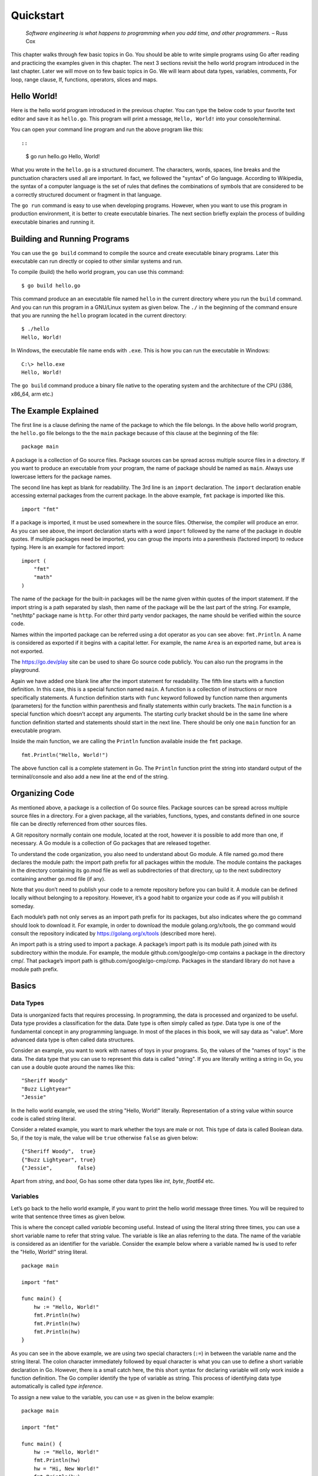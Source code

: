 Quickstart
==========

   *Software engineering is what happens to programming when you add
   time, and other programmers.* – Russ Cox

This chapter walks through few basic topics in Go. You should be able to
write simple programs using Go after reading and practicing the examples
given in this chapter. The next 3 sections revisit the hello world
program introduced in the last chapter. Later we will move on to few
basic topics in Go. We will learn about data types, variables, comments,
For loop, range clause, If, functions, operators, slices and maps.

Hello World!
------------

Here is the hello world program introduced in the previous chapter. You
can type the below code to your favorite text editor and save it as
``hello.go``. This program will print a message, ``Hello, World!`` into
your console/terminal.

.. code-block:: go
   :linenos:

   package main

   import "fmt"

   func main() {
       fmt.Println("Hello, World!")
   }

You can open your command line program and run the above program like
this::

::

   $ go run hello.go
   Hello, World!

What you wrote in the ``hello.go`` is a structured document. The
characters, words, spaces, line breaks and the punctuation characters
used all are important. In fact, we followed the "syntax" of Go
language. According to Wikipedia, the syntax of a computer language is
the set of rules that defines the combinations of symbols that are
considered to be a correctly structured document or fragment in that
language.

The ``go run`` command is easy to use when developing programs. However,
when you want to use this program in production environment, it is
better to create executable binaries. The next section briefly explain
the process of building executable binaries and running it.

Building and Running Programs
-----------------------------

You can use the ``go build`` command to compile the source and create
executable binary programs. Later this executable can run directly or
copied to other similar systems and run.

To compile (build) the hello world program, you can use this command:

::

   $ go build hello.go

This command produce an an executable file named ``hello`` in the
current directory where you run the ``build`` command. And you can run
this program in a GNU/Linux system as given below. The ``./`` in the
beginning of the command ensure that you are running the ``hello``
program located in the current directory:

::

   $ ./hello
   Hello, World!

In Windows, the executable file name ends with ``.exe``. This is how you
can run the executable in Windows:

::

   C:\> hello.exe
   Hello, World!

The ``go build`` command produce a binary file native to the operating
system and the architecture of the CPU (i386, x86_64, arm etc.)

The Example Explained
---------------------

The first line is a clause defining the name of the package to which the
file belongs. In the above hello world program, the ``hello.go`` file
belongs to the the ``main`` package because of this clause at the
beginning of the file:

::

   package main

A package is a collection of Go source files. Package sources can be
spread across multiple source files in a directory. If you want to
produce an executable from your program, the name of package should be
named as ``main``. Always use lowercase letters for the package names.

The second line has kept as blank for readability. The 3rd line is an
``import`` declaration. The ``import`` declaration enable accessing
external packages from the current package. In the above example,
``fmt`` package is imported like this.

::

   import "fmt"

If a package is imported, it must be used somewhere in the source files.
Otherwise, the compiler will produce an error. As you can see above, the
import declaration starts with a word ``import`` followed by the name of
the package in double quotes. If multiple packages need be imported, you
can group the imports into a parenthesis (factored import) to reduce
typing. Here is an example for factored import:

::

   import (
       "fmt"
       "math"
   )

The name of the package for the built-in packages will be the name given
within quotes of the import statement. If the import string is a path
separated by slash, then name of the package will be the last part of
the string. For example, "net/http" package name is ``http``. For other
third party vendor packages, the name should be verified within the
source code.

Names within the imported package can be referred using a dot operator
as you can see above: ``fmt.Println``. A name is considered as exported
if it begins with a capital letter. For example, the name ``Area`` is an
exported name, but ``area`` is not exported.

The https://go.dev/play site can be used to share Go source code
publicly. You can also run the programs in the playground.

Again we have added one blank line after the import statement for
readability. The fifth line starts with a function definition. In this
case, this is a special function named ``main``. A function is a
collection of instructions or more specifically statements. A function
definition starts with ``func`` keyword followed by function name then
arguments (parameters) for the function within parenthesis and finally
statements within curly brackets. The ``main`` function is a special
function which doesn’t accept any arguments. The starting curly bracket
should be in the same line where function definition started and
statements should start in the next line. There should be only one
``main`` function for an executable program.

Inside the main function, we are calling the ``Println`` function
available inside the ``fmt`` package.

::

   fmt.Println("Hello, World!")

The above function call is a complete statement in Go. The ``Println``
function print the string into standard output of the terminal/console
and also add a new line at the end of the string.

Organizing Code
---------------

As mentioned above, a package is a collection of Go source files.
Package sources can be spread across multiple source files in a
directory. For a given package, all the variables, functions, types, and
constants defined in one source file can be directly referrenced from
other sources files.

A Git repository normally contain one module, located at the root,
however it is possible to add more than one, if necessary. A Go module
is a collection of Go packages that are released together.

To understand the code organization, you also need to understand about
Go module. A file named go.mod there declares the module path: the
import path prefix for all packages within the module. The module
contains the packages in the directory containing its go.mod file as
well as subdirectories of that directory, up to the next subdirectory
containing another go.mod file (if any).

Note that you don’t need to publish your code to a remote repository
before you can build it. A module can be defined locally without
belonging to a repository. However, it’s a good habit to organize your
code as if you will publish it someday.

Each module’s path not only serves as an import path prefix for its
packages, but also indicates where the go command should look to
download it. For example, in order to download the module
golang.org/x/tools, the go command would consult the repository
indicated by https://golang.org/x/tools (described more here).

An import path is a string used to import a package. A package’s import
path is its module path joined with its subdirectory within the module.
For example, the module github.com/google/go-cmp contains a package in
the directory cmp/. That package’s import path is
github.com/google/go-cmp/cmp. Packages in the standard library do not
have a module path prefix.

Basics
------

Data Types
~~~~~~~~~~

Data is unorganized facts that requires processing. In programming, the
data is processed and organized to be useful. Data type provides a
classification for the data. Date type is often simply called as *type*.
Data type is one of the fundamental concept in any programming language.
In most of the places in this book, we will say data as "value". More
advanced data type is often called data structures.

Consider an example, you want to work with names of toys in your
programs. So, the values of the "names of toys" is the data. The data
type that you can use to represent this data is called "string". If you
are literally writing a string in Go, you can use a double quote around
the names like this:

::

   "Sheriff Woody"
   "Buzz Lightyear"
   "Jessie"

In the hello world example, we used the string "Hello, World!"
literally. Representation of a string value within source code is called
string literal.

Consider a related example, you want to mark whether the toys are male
or not. This type of data is called Boolean data. So, if the toy is
male, the value will be ``true`` otherwise ``false`` as given below:

::

   {"Sheriff Woody",  true}
   {"Buzz Lightyear", true}
   {"Jessie",        false}

Apart from *string*, and *bool*, Go has some other data types like
*int*, *byte*, *float64* etc.

Variables
~~~~~~~~~

Let’s go back to the hello world example, if you want to print the hello
world message three times. You will be required to write that sentence
three times as given below.

.. code-block:: go
   :linenos:

   package main

   import "fmt"

   func main() {
       fmt.Println("Hello, World!")
       fmt.Println("Hello, World!")
       fmt.Println("Hello, World!")
   }

This is where the concept called *variable* becoming useful. Instead of
using the literal string three times, you can use a short variable name
to refer that string value. The variable is like an alias referring to
the data. The name of the variable is considered as an identifier for
the variable. Consider the example below where a variable named ``hw``
is used to refer the "Hello, World!" string literal.

::

   package main

   import "fmt"

   func main() {
       hw := "Hello, World!"
       fmt.Println(hw)
       fmt.Println(hw)
       fmt.Println(hw)
   }

As you can see in the above example, we are using two special characters
(``:=``) in between the variable name and the string literal. The colon
character immediately followed by equal character is what you can use to
define a short variable declaration in Go. However, there is a small
catch here, the this short syntax for declaring variable will only work
inside a function definition. The Go compiler identify the type of
variable as string. This process of identifying data type automatically
is called *type inference*.

To assign a new value to the variable, you can use ``=`` as given in the
below example:

::

   package main

   import "fmt"

   func main() {
       hw := "Hello, World!"
       fmt.Println(hw)
       hw = "Hi, New World!"
       fmt.Println(hw)
   }

The output will look like this:

::

   $ go run t4.go
   Hello, World!
   Hi, New World!

You can also explicitly define the type of variable instead of using the
``:=`` syntax. To define the type of a variable, you can use the keyword
``var`` followed by the name of the type. Later, to assign a string
value for the ``hw`` variable, you can use ``=`` symbol instead of
``:=``. So, the example we can rewrite like this.

::

   package main

   import "fmt"

   func main() {
       var hw string
       hw = "Hello, World!"
       fmt.Println(hw)
       fmt.Println(hw)
       fmt.Println(hw)
   }

The variable declared outside the function (package level) can access
anywhere within the same package.

Variables declared at the function level must be used. Otherwise, the
compiler is going to throw an error during compilation.

The keyword *var* can used to declare more than one variable. You can
also assign values along with ``var`` declaration. Unlike ``:=`` syntax
give above, the variable declaration using *var* keyword can be at
package level or inside function.

Here are different ways how you can declare a variable:

::

   var variable type
   var variable type = value
   var variable = value
   var variable1, variable2 type = value1, value2

If value is not given, a default "zero" value will be assigned. The zero
value is: 0 for numeric types (int, int32 etc.), false for Boolean type,
and empty string for strings.

Here are a few examples.

::

   var name string
   var age int = 24
   var length = 36
   var width, height int = 3, 6

The same examples using short declaration look like this.

::

   name := ""
   age := 24
   length := 36
   width, height := 3, 6

We used names like ``hw``, ``name``, ``age``, ``length`` etc. as
identifiers for variables. An identifier should start with an alphabet
or underscore, and it can contain digits afterwards. But there are
certain reserved words called keywords which are not allowed to be used
as identifiers. We have already seen some keywords like ``package``,
``import``, ``func`` and ``var``. In the next few sections, we are going
to see some more keywords like ``for``, ``if`` etc. These keywords has
special meaning in the language.

Comments
~~~~~~~~

Writing documentation helps the users to understand the code better. Go
provides syntax to write documentation in the form of comments. The
comments will be written along with source code. Comments are ignored by
the compiler. Usually comments are written for two purpose:

-  To explain complex logic or remarks about part of code

-  Application programming interface (API) documentation

There are two kinds of comments, the one form is a multi-line comment
and the other form only allows single line comment.

The multi-line comment starts with ``/*`` and ends with ``*/``. And
everything in between is considered as comments.

Here is a multi-line comment to document the package named ``plus``. As
you can see here, the comment is used to give a brief description about
the package and two example usages are also given.

::

   /*
   Package plus provides utilities for Google+
   Sign-In (server-side apps)

   Examples:

     accessToken, idToken, err := plus.GetTokens(code, clientID,
                                                       clientSecret)
     if err != nil {
         log.Fatal("Error getting tokens: ", err)
     }

     gplusID, err := plus.DecodeIDToken(idToken)
     if err != nil {
         log.Fatal("Error decoding ID token: ", err)
     }
   */
   package plus

The other form of comments is inline comments and it starts with two
forward slashes (``//``). All the characters till end of line is treated
as comments. Even if you have any valid code within comment, it will not
be considered by compiler to produce the executable binary. Here is an
example line comment:

.. code-block:: go
   :linenos:

   // SayHello returns wishing message based on input
   func SayHello(name string) string {
   	if name == "" { // check for empty string
   		return "Hello, World!"
   	} else {
   		return "Hello, " + name + "!"
   	}
   }

In the above example the first line is a line comment. The “godoc” and
similar tool treated this comment as an API documentation.

There is another comment in the line where name equality with empty
string is checked. These kind of comment helps the reader of source code
to understand what that attribute is used for.

For Loop
~~~~~~~~

Repeating certain process is a common requirement in programming. The
repetition process aiming a result is called iteration. In Go, the
iteration is performed by using the ``for`` loop block.

In the previous section about variable, we printed the ``Hello, World!``
message three times. As you can see there, we repeatedly printed the
same message. So, instead of typing the same print statement again and
again, we can use a ``for`` loop as given below.

::

   package main

   import "fmt"

   func main() {
       hw := "Hello, World!"
       for i := 0; i < 3; i++ {
           fmt.Println(hw)
       }
   }

The for loop starts with a variable initialization, then semi-colon,
then a condition which evaluate ``true`` or ``false``, again one more
semi-colon and an expression to increment value. After these three
parts, the block starts with a curly bracket. You can write any number
of statements within the block. In the above example, we are calling the
``Println`` function from ``fmt`` package to print the hello world
message.

In the above example, the value ``i`` was initialized an integer value
of zero. In the second part, the condition is checking whether the value
of ``i`` is less than 3. Finally, in the last part, the value of ``i``
is incremented by one using the ``++`` operator. We will look into
operators in another section later in this chapter.

Here is another example ``for`` loop to get sum of values starting from
0 up to 10.

::

   package main

   import "fmt"

   func main() {
       sum := 0
       for i := 0; i < 10; i++ {
           sum += i
       }
       fmt.Println(sum)
   }

The initialization and increment part are optional as you can see below.

::

   package main

   import "fmt"

   func main() {
       sum := 1
       for sum < 1000 {
           sum += sum
       }
       fmt.Println(sum)
   }

An infinite loop can be created using a ``for`` without any condition as
given below.

::

   package main

   func main() {
       for {
       }
   }

If
~~

One of the common logic that is required for programming is branching
logic. Based on certain criteria you may need to perform some actions.
This could be a deviation from normal flow of your instructions. Go
provides ``if`` conditions for branching logic.

Consider a simple scenario, based on money available you want to buy
vehicles. You want to buy a bike, but if more money is available you
also want to buy a car.

::

   package main

   import "fmt"

   func main() {
       money := 10000
       fmt.Println("I am going to buy a bike.")
       if money > 15000 {
           fmt.Println("I am also going to buy a car.")
       }
   }

You can save the above program in a file named ``buy.go`` and run it
using ``go run``. It’s going to print like this:

::

   $ go run buy.go
   I am going to buy a bike.

As you can see, the print statement in the line number 9 didn’t print.
Because that statement is within a condition block. The condition is
``money > 15000``, which is not correct. You can change the program and
alter the money value in line number 7 to an amount higher than 15000.
Now you can run the program again and see the output.

Now let’s consider another scenario where you either want to buy a bike
or car but not both. The ``else`` block associated with ``if`` condition
will be useful for this.

::

   package main

   import "fmt"

   func main() {
       money := 20000
       if money > 15000 {
           fmt.Println("I am going to buy a car.")
       } else {
           fmt.Println("I am going to buy a bike.")
       }
   }

You can save the above program in a file named ``buy2.go`` and run it
using ``go run``. It’s going to print like this:

::

   $ go run buy2.go
   I am going to buy a car.

Similar to ``for`` loop, the ``if`` statement can start with a short
statement to execute before the condition. See the example given below.

::

   package main

   import "fmt"

   func main() {
       if money := 20000; money > 15000 {
           fmt.Println("I am going to buy a car.")
       } else {
           fmt.Println("I am going to buy a bike.")
       }
   }

A variable that is declared along with ``if`` statement is only
available within the ``if`` and ``else`` blocks.

Function
~~~~~~~~

Function is a collection of statements. Functions enables code
reusability. Function can accept arguments and return values. To
understand the idea, consider this mathematical function:

.. figure:: _static/function/formula.png

   Figure 2.1: Mathematical function for area of a circle

This function square the input value and multiply with 3.14. Depending
on the input value the output varies.

.. figure:: _static/function/blackbox.png

   Figure 2.2: Blackbox representation of a function

As you can see in the above diagram, ``r`` is the input and ``y`` is the
output. A function in Go can take input arguments and perform actions
and return values. A simple implementation of this function in Go looks
like this.

::

   func Area(r float64) float64 {
       return 3.14 * r * r
   }

The function declaration starts with ``func`` keyword. In the above
example, ``Area`` is the function name which can be later used to call
the function. The arguments that can be received by this function is
given within brackets. The line where function definition started should
end with an opening curly bracket. The statements can be written in the
next line on wards until the closing curly bracket.

Here is a complete example with usage of the Area function.

::

   package main

   import "fmt"

   // Area return the area of a circle for the given radius
   func Area(r float64) float64 {
       return 3.14 * r * r
   }

   func main() {
       area := Area(5.0)
       fmt.Println(area)
   }

In the above example, the ``Area`` function is called in line number 11
with an argument of ``5.0``. We are using the short variable
declaration. The type of the variable ``area`` will be ``float64`` as
the ``Area`` function returns with that type.

Operators
~~~~~~~~~

Programming languages use operators to simplify the usage. Operators
behave more or less like functions. More specifically, operators combine
operands to form expressions. We have already seen few operators like
``:=``, ``=``, ``+=``, ``++``, ``*``, ``>`` and ``<``.

The ``:=``, ``=``, ``+=`` are assignment operators. The ``*`` is the
multiplication operator. The ``>`` and ``<`` are comparison operators.

Sometimes logical conditions should be checked to proceed with certain
steps. Logical operators does these kind kind of checking. Let’s say you
want to check whether a particular value is divisible by 3 and 5. You
can do it like this.

::

   if i%3 == 0 {
       if i%5 == 0 {
           // statements goes here
       }
   }

The same thing can be achieved using conditional AND logical operator
(``&&``) like this.

::

   if i%3 == 0 && i%5 == 0 {
       // statements goes here
   }

Apart from the conditional AND, there are conditional OR (``||``) and
NOT (``!``) logical operators. We will see more about operators in the
next chapter.

Slices
~~~~~~

Slice is a sequence of values of the same type. In computer science
terminology, it’s a homogeneous aggregate data type. So, a slice can
contain elements of only one type of data. However, it can hold a
varying number of elements. It can expand and shrink the number of
values. ``[]T`` is a slice with elements of type T.

The number of values in the slice is called the length of that slice.
The slice type ``[]T`` is a slice of type ``T``. Here is an example
slice of color names:

::

   colors := []string{"Red", "Green", "Blue"}

In the above example, the length of slice is ``3`` and the slice values
are string data. The ``len`` function gives the length of slice. See
this complete example:

::

   package main

   import "fmt"

   func main() {
       colors := []string{"Red", "Green", "Blue"}
       fmt.Println("Len:", len(colors))
       for i, v := range colors {
           fmt.Println(i, v)
       }
   }

If you save the above program in a file named ``colors.go`` and run it,
you will get output like this:

::

   $ go run colors.go
   Len: 3
   0 Red
   1 Green
   2 Blue

The ``range`` clause loop over through elements in a variety of data
structures including slice and map. Range gives index and the value. In
the above example, the index is assigned to ``i`` and value to ``v``
variables. As you can see above, each iteration change the value of
``i`` & ``v``.

If you are not interested in the index but just the value of string, you
can use blank identifier (variable). In Go, underscore is considered as
blank identifier which you need not to define and you can assign
anything to it. See the example written below to print each string
ignoring the index.

::

   package main

   import "fmt"

   func main() {
       colors := []string{"Red", "Green", "Blue"}
       fmt.Println("Len:", len(colors))
       for _, v := range colors {
           fmt.Println(v)
       }
   }

If you just want to get the index without value, you can use just use
one variable to the left of range clause as give below.

::

   package main

   import "fmt"

   func main() {
       colors := []string{"Red", "Green", "Blue"}
       fmt.Println("Len:", len(colors))
       for i := range colors {
           fmt.Println(i, colors[i])
       }
   }

In the above example, we are accessing the value using the index syntax:
``colors[i]``.

Maps
~~~~

Map is another commonly used complex data structure in Go. Map is an
implementation of hash table which is available in many very high level
languages. The data organized like key value pairs. A typical map type
looks like this:

::

   map[KeyType]ValueType

A ``KeyType`` can be any type that is comparable using the comparison
operators. The ``ValueType`` can be any data type including another map.
It is possible add any numbers of key value pairs to the map.

Here is a map definition with some values initialized.

::

   var fruits = map[string]int{
         "Apple":  45,
         "Mango":  24,
         "Orange": 34,
     }

To access a value corresponding to a key, you can use this syntax:

::

   mangoCount := fruits["Mango"]

If the key doesn’t exist, a zero value will be returned. For example, in
the below example, value of ``pineappleCount`` is going be ``0``.

::

   pineappleCount := fruits["Pineapple"]

More about maps will be explained in the data structure chapter.

Exercises
---------

**Exercise 1:** Print multiples of 5 for all even numbers below 10

**Solution:**

This exercise requires getting all even numbers numbers below 10. As we
we have seen above, a ``for`` loop can be used to get all numbers. Then
``if`` condition can be used with ``%`` operator to check whether the
number is even or not. The ``%`` operator given the gives the remainder
and we can check it is zero or not for modulus 2. If the number is even
use the ``*`` operator to multiply with 5.

Here is the program.

::

   package main

   import "fmt"

   func main() {
       for i := 1; i < 10; i++ {
           if i%2 == 0 {
               fmt.Println(i * 5)
           }
       }
   }

**Exercise 2:** Create a function to reverse a string

**Solution:**

::

   package main

   import "fmt"

   func Reverse(s string) string {
       var r string
       for _, c := range s {
           r = string(c) + r
       }
       return r
   }

   func main() {
       hw := "Hello, World!"
       rhw := Reverse(hw)
       fmt.Println(rhw)
   }

**Exercise 3:** Find sum of all numbers below 50 completely divisible by
2 or 3 (i.e., remainder 0).

Hint: The numbers completely divisible by 2 or 3 are 2, 3, 4, 6, 8, 9
... 45, 46, 48.

**Solution:**

::

   package main

   import "fmt"

   func main() {
       sum := 0
       for i := 1; i < 50; i++ {
           if i%2 == 0 {
               sum = sum + i
           } else {
               if i%3 == 0 {
                   sum = sum + i
               }
           }
       }
       fmt.Println("Sum:", sum)
   }

The logic can be simplified using a conditional OR operator.

::

   package main

   import "fmt"

   func main() {
       sum := 0
       for i := 1; i < 50; i++ {
           if i%2 == 0 || i%3 == 0 {
               sum = sum + i
           }
       }
       fmt.Println("Sum:", sum)
   }

Additional Exercises
~~~~~~~~~~~~~~~~~~~~

Answers to these additional exercises are given in the Appendix A.

**Problem 1:** Write a function to check whether the first letter in a
given string is capital letters in English (A,B,C,D etc).

Hint: The signature of the function definition could be like this:
``func StartsCapital(s string) bool``. If the function returns ``true``,
the string passed starts with a capital letter.

**Problem 2:** Write a function to generate Fibonacci numbers below a
given value.

Hint: Suggested function signature: ``func Fib(n int)``. This function
can print the values.

Summary
-------

We started with a hello world program and briefly explained it. Then
this chapter introduced few basic topics in Go programming language. We
have covered Data Types, Variables, Comments, For Loop, Range Clause,
If, Function, Operators, Slices, and Maps. The next chapters will
explain the fundamental concepts in more detail.

